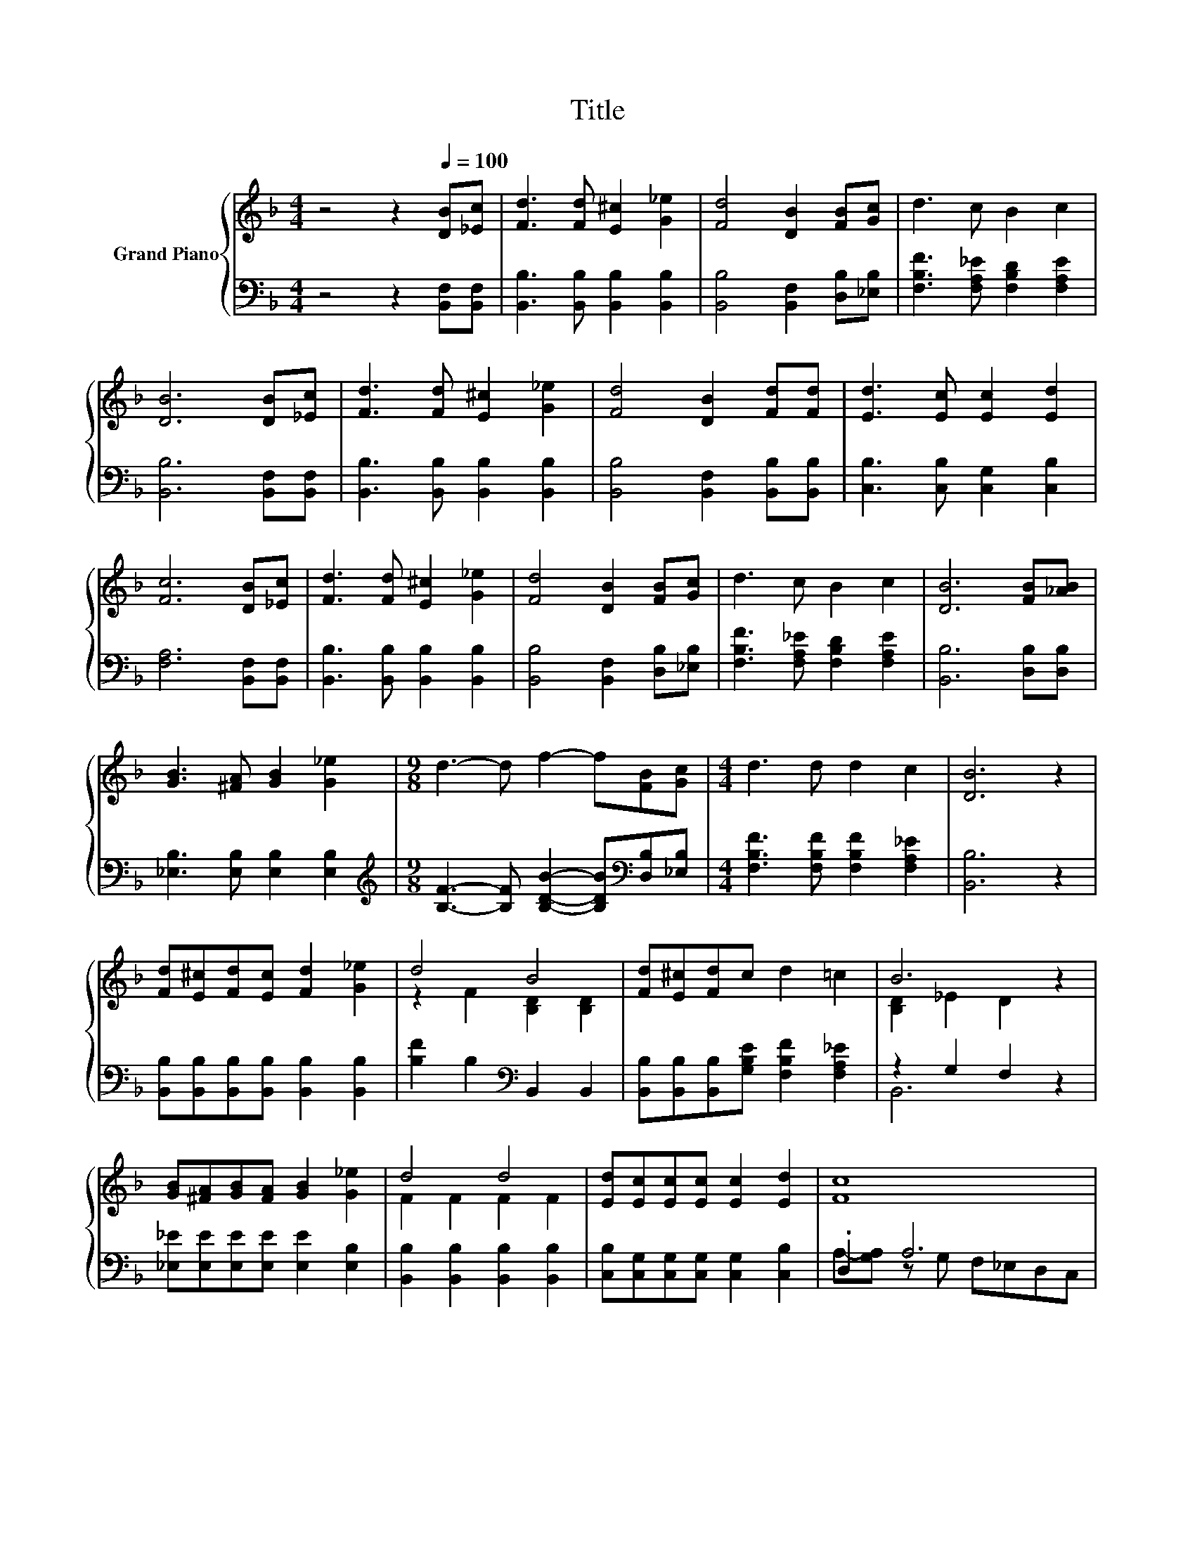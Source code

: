 X:1
T:Title
%%score { ( 1 3 ) | ( 2 4 ) }
L:1/8
M:4/4
K:F
V:1 treble nm="Grand Piano"
V:3 treble 
V:2 bass 
V:4 bass 
V:1
 z4 z2[Q:1/4=100] [DB][_Ec] | [Fd]3 [Fd] [E^c]2 [G_e]2 | [Fd]4 [DB]2 [FB][Gc] | d3 c B2 c2 | %4
 [DB]6 [DB][_Ec] | [Fd]3 [Fd] [E^c]2 [G_e]2 | [Fd]4 [DB]2 [Fd][Fd] | [Ed]3 [Ec] [Ec]2 [Ed]2 | %8
 [Fc]6 [DB][_Ec] | [Fd]3 [Fd] [E^c]2 [G_e]2 | [Fd]4 [DB]2 [FB][Gc] | d3 c B2 c2 | [DB]6 [FB][_AB] | %13
 [GB]3 [^FA] [GB]2 [G_e]2 |[M:9/8] d3- d f2- f[FB][Gc] |[M:4/4] d3 d d2 c2 | [DB]6 z2 | %17
 [Fd][E^c][Fd][Ec] [Fd]2 [G_e]2 | d4 B4 | [Fd][E^c][Fd]c d2 =c2 | B6 z2 | %21
 [GB][^FA][GB][FA] [GB]2 [G_e]2 | d4 d4 | [Ed][Ec][Ec][Ec] [Ec]2 [Ed]2 | [Fc]8 | %25
 [Fd][E^c][Fd][Ec] [Fd]2 [G_e]2 | d4 B4 | [Fd][E^c][Fd]c d2 =c2 | B6 z2 | %29
 [GB][^FA][GB][FA] [GB]2 [G_e]2 | d4 f4 | d^cdc d2 =c2 |[M:3/4] B6 |] %33
V:2
 z4 z2 [B,,F,][B,,F,] | [B,,B,]3 [B,,B,] [B,,B,]2 [B,,B,]2 | [B,,B,]4 [B,,F,]2 [D,B,][_E,B,] | %3
 [F,B,F]3 [F,A,_E] [F,B,D]2 [F,A,E]2 | [B,,B,]6 [B,,F,][B,,F,] | %5
 [B,,B,]3 [B,,B,] [B,,B,]2 [B,,B,]2 | [B,,B,]4 [B,,F,]2 [B,,B,][B,,B,] | %7
 [C,B,]3 [C,B,] [C,G,]2 [C,B,]2 | [F,A,]6 [B,,F,][B,,F,] | [B,,B,]3 [B,,B,] [B,,B,]2 [B,,B,]2 | %10
 [B,,B,]4 [B,,F,]2 [D,B,][_E,B,] | [F,B,F]3 [F,A,_E] [F,B,D]2 [F,A,E]2 | [B,,B,]6 [D,B,][D,B,] | %13
 [_E,B,]3 [E,B,] [E,B,]2 [E,B,]2 | %14
[M:9/8][K:treble] [B,F]3- [B,F] [B,DB]2- [B,DB][K:bass][D,B,][_E,B,] | %15
[M:4/4] [F,B,F]3 [F,B,F] [F,B,F]2 [F,A,_E]2 | [B,,B,]6 z2 | %17
 [B,,B,][B,,B,][B,,B,][B,,B,] [B,,B,]2 [B,,B,]2 | [B,F]2 B,2[K:bass] B,,2 B,,2 | %19
 [B,,B,][B,,B,][B,,B,][G,B,E] [F,B,F]2 [F,A,_E]2 | z2 G,2 F,2 z2 | %21
 [_E,_E][E,E][E,E][E,E] [E,E]2 [E,B,]2 | [B,,B,]2 [B,,B,]2 [B,,B,]2 [B,,B,]2 | %23
 [C,B,][C,G,][C,G,][C,G,] [C,G,]2 [C,B,]2 | .D,2 A,6 | %25
 [B,,B,][B,,B,][B,,B,][B,,B,] [B,,B,]2 [B,,B,]2 | [B,,B,]2 [B,,B,]2 [B,,B,]2 [B,,B,]2 | %27
 [B,,B,][B,,B,][B,,B,][G,B,E] [F,B,F]2 [F,A,_E]2 | z2 G,2 F,2 z2 | %29
 [_E,_E][E,E][E,E][E,E] [E,E]2 [E,B,]2 | [B,F]2 B,2 [B,DB]2 [B,D]2 | %31
 [F,B,F][K:bass][G,B,E][F,B,F][G,B,E] [F,B,F]2 [F,A,_E]2 |[M:3/4] z2 G,2 F,2 |] %33
V:3
 x8 | x8 | x8 | x8 | x8 | x8 | x8 | x8 | x8 | x8 | x8 | x8 | x8 | x8 |[M:9/8] x9 |[M:4/4] x8 | x8 | %17
 x8 | z2 F2 [B,D]2 [B,D]2 | x8 | [B,D]2 _E2 D2 z2 | x8 | F2 F2 F2 F2 | x8 | x8 | x8 | F2 F2 D2 D2 | %27
 x8 | [B,D]2 _E2 D2 z2 | x8 | z2 F2 z2 B2 | x8 |[M:3/4] [B,D]2 _E2 D2 |] %33
V:4
 x8 | x8 | x8 | x8 | x8 | x8 | x8 | x8 | x8 | x8 | x8 | x8 | x8 | x8 | %14
[M:9/8][K:treble] x7[K:bass] x2 |[M:4/4] x8 | x8 | x8 | x4[K:bass] x4 | x8 | B,,6 z2 | x8 | x8 | %23
 x8 | A,-[G,A,] z G, F,_E,D,C, | x8 | x8 | x8 | B,,6 z2 | x8 | x8 | x[K:bass] x7 |[M:3/4] B,,6 |] %33

